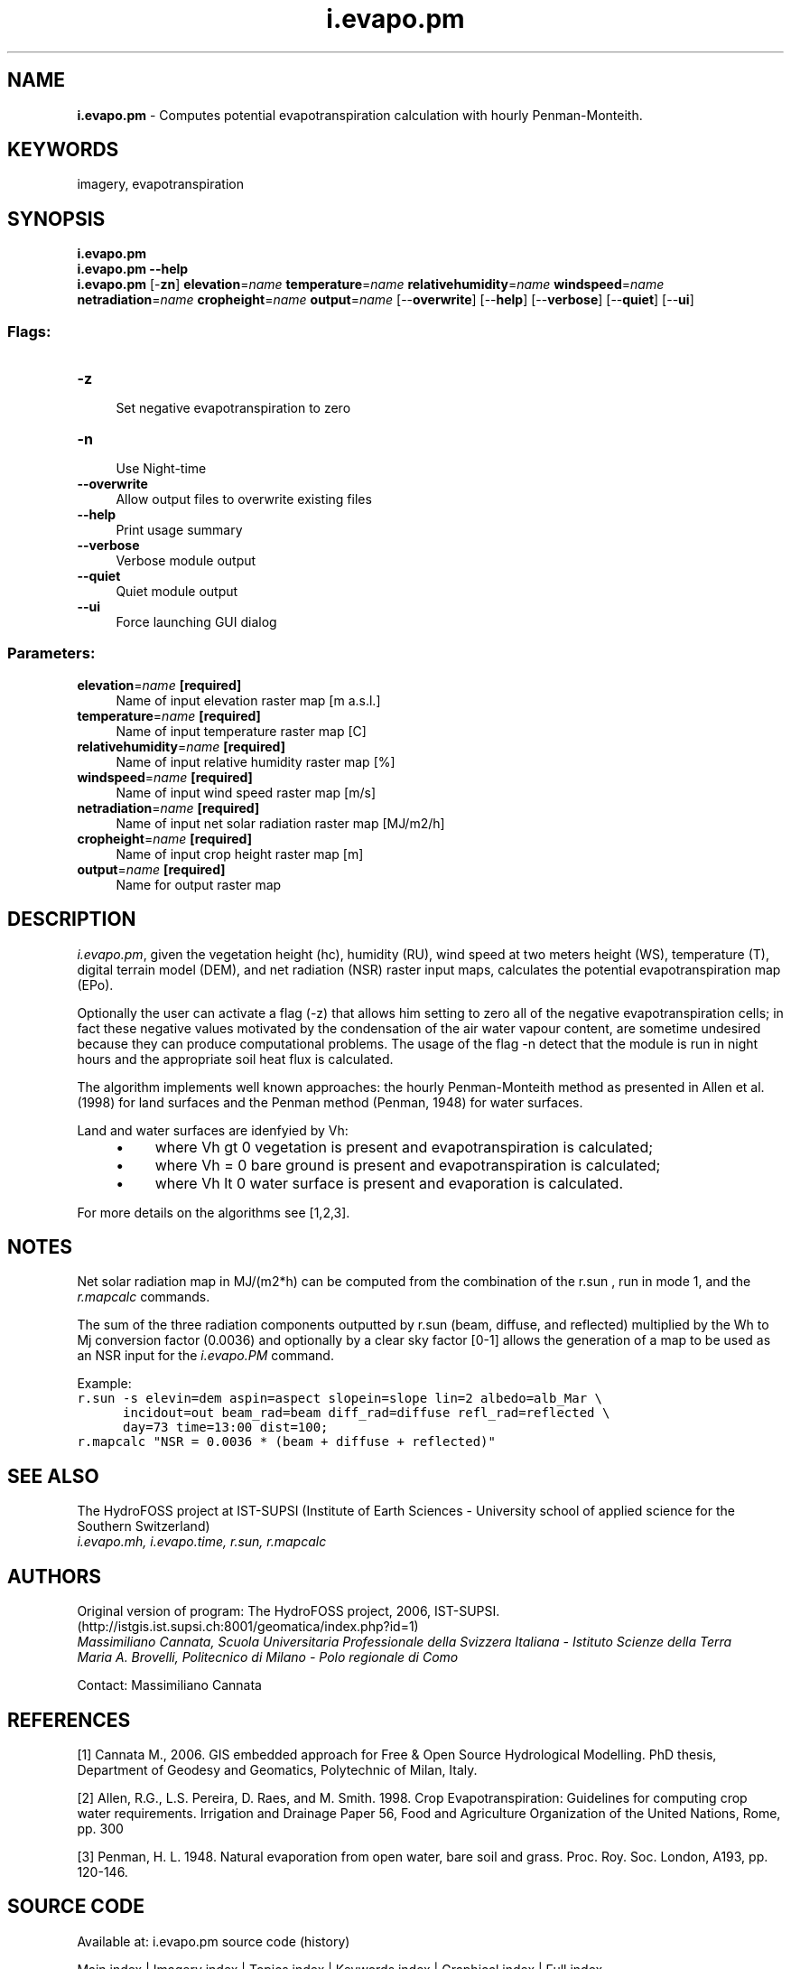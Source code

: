 .TH i.evapo.pm 1 "" "GRASS 7.8.5" "GRASS GIS User's Manual"
.SH NAME
\fI\fBi.evapo.pm\fR\fR  \- Computes potential evapotranspiration calculation with hourly Penman\-Monteith.
.SH KEYWORDS
imagery, evapotranspiration
.SH SYNOPSIS
\fBi.evapo.pm\fR
.br
\fBi.evapo.pm \-\-help\fR
.br
\fBi.evapo.pm\fR [\-\fBzn\fR] \fBelevation\fR=\fIname\fR \fBtemperature\fR=\fIname\fR \fBrelativehumidity\fR=\fIname\fR \fBwindspeed\fR=\fIname\fR \fBnetradiation\fR=\fIname\fR \fBcropheight\fR=\fIname\fR \fBoutput\fR=\fIname\fR  [\-\-\fBoverwrite\fR]  [\-\-\fBhelp\fR]  [\-\-\fBverbose\fR]  [\-\-\fBquiet\fR]  [\-\-\fBui\fR]
.SS Flags:
.IP "\fB\-z\fR" 4m
.br
Set negative evapotranspiration to zero
.IP "\fB\-n\fR" 4m
.br
Use Night\-time
.IP "\fB\-\-overwrite\fR" 4m
.br
Allow output files to overwrite existing files
.IP "\fB\-\-help\fR" 4m
.br
Print usage summary
.IP "\fB\-\-verbose\fR" 4m
.br
Verbose module output
.IP "\fB\-\-quiet\fR" 4m
.br
Quiet module output
.IP "\fB\-\-ui\fR" 4m
.br
Force launching GUI dialog
.SS Parameters:
.IP "\fBelevation\fR=\fIname\fR \fB[required]\fR" 4m
.br
Name of input elevation raster map [m a.s.l.]
.IP "\fBtemperature\fR=\fIname\fR \fB[required]\fR" 4m
.br
Name of input temperature raster map [C]
.IP "\fBrelativehumidity\fR=\fIname\fR \fB[required]\fR" 4m
.br
Name of input relative humidity raster map [%]
.IP "\fBwindspeed\fR=\fIname\fR \fB[required]\fR" 4m
.br
Name of input wind speed raster map [m/s]
.IP "\fBnetradiation\fR=\fIname\fR \fB[required]\fR" 4m
.br
Name of input net solar radiation raster map [MJ/m2/h]
.IP "\fBcropheight\fR=\fIname\fR \fB[required]\fR" 4m
.br
Name of input crop height raster map [m]
.IP "\fBoutput\fR=\fIname\fR \fB[required]\fR" 4m
.br
Name for output raster map
.SH DESCRIPTION
.PP
\fIi.evapo.pm\fR, given the vegetation height (hc), humidity (RU),
wind speed at two meters height (WS), temperature (T), digital terrain model (DEM),
and net radiation (NSR) raster input maps,
calculates the potential evapotranspiration map (EPo).
.PP
Optionally the user can activate a flag (\-z)
that allows him setting to zero all of the negative evapotranspiration cells;
in fact these negative values motivated by the condensation of the air water
vapour content, are sometime undesired because they can produce  computational
problems. The usage of the flag \-n detect that the module is run in night hours
and the appropriate soil heat flux is calculated.
.PP
The algorithm implements well known approaches: the hourly
Penman\-Monteith method as presented in Allen et al. (1998) for land
surfaces and the Penman method (Penman, 1948) for water surfaces.
.PP
Land and water surfaces are idenfyied by Vh:
.RS 4n
.IP \(bu 4n
where Vh gt 0 vegetation is present and evapotranspiration is calculated;
.IP \(bu 4n
where Vh = 0 bare ground is present and evapotranspiration is calculated;
.IP \(bu 4n
where Vh lt 0 water surface is present and evaporation is calculated.
.RE
.PP
For more details on the algorithms see [1,2,3].
.SH NOTES
.PP
Net solar radiation map in MJ/(m2*h) can be computed from the combination of the r.sun ,
run in mode 1, and the \fIr.mapcalc\fR commands.
.PP
The sum of the three radiation components outputted by r.sun (beam, diffuse, and reflected)
multiplied by the Wh to Mj conversion factor (0.0036) and optionally by a
clear sky factor [0\-1] allows the generation of a map to be used as
an NSR input for the \fIi.evapo.PM\fR command.
.PP
Example:
.br
.nf
\fC
r.sun \-s elevin=dem aspin=aspect slopein=slope lin=2 albedo=alb_Mar \(rs
      incidout=out beam_rad=beam diff_rad=diffuse refl_rad=reflected \(rs
      day=73 time=13:00 dist=100;
r.mapcalc \(dqNSR = 0.0036 * (beam + diffuse + reflected)\(dq
\fR
.fi
.SH SEE ALSO
The HydroFOSS
project at IST\-SUPSI (Institute of Earth Sciences \- University school of
applied science for the Southern Switzerland)
.br
\fI
i.evapo.mh,
i.evapo.time,
r.sun,
r.mapcalc
\fR
.SH AUTHORS
.PP
Original version of program: The HydroFOSS project, 2006, IST\-SUPSI. (http://istgis.ist.supsi.ch:8001/geomatica/index.php?id=1)
\fI
.br
Massimiliano Cannata, Scuola Universitaria Professionale della Svizzera Italiana \- Istituto Scienze della Terra
.br
Maria A. Brovelli, Politecnico di Milano \- Polo regionale di Como
\fR
.PP
Contact: Massimiliano Cannata
.SH REFERENCES
.PP
[1] Cannata M., 2006.
GIS embedded approach for Free & Open Source Hydrological Modelling. PhD thesis, Department of Geodesy and Geomatics, Polytechnic of Milan, Italy.
.PP
[2] Allen, R.G., L.S. Pereira, D. Raes, and M. Smith. 1998.
Crop Evapotranspiration: Guidelines for computing crop water requirements.
Irrigation and Drainage Paper 56, Food and Agriculture Organization of the
United Nations, Rome, pp. 300
.PP
[3] Penman, H. L. 1948. Natural evaporation from open water,
bare soil and grass. Proc. Roy. Soc. London, A193, pp. 120\-146.
.SH SOURCE CODE
.PP
Available at: i.evapo.pm source code (history)
.PP
Main index |
Imagery index |
Topics index |
Keywords index |
Graphical index |
Full index
.PP
© 2003\-2020
GRASS Development Team,
GRASS GIS 7.8.5 Reference Manual

